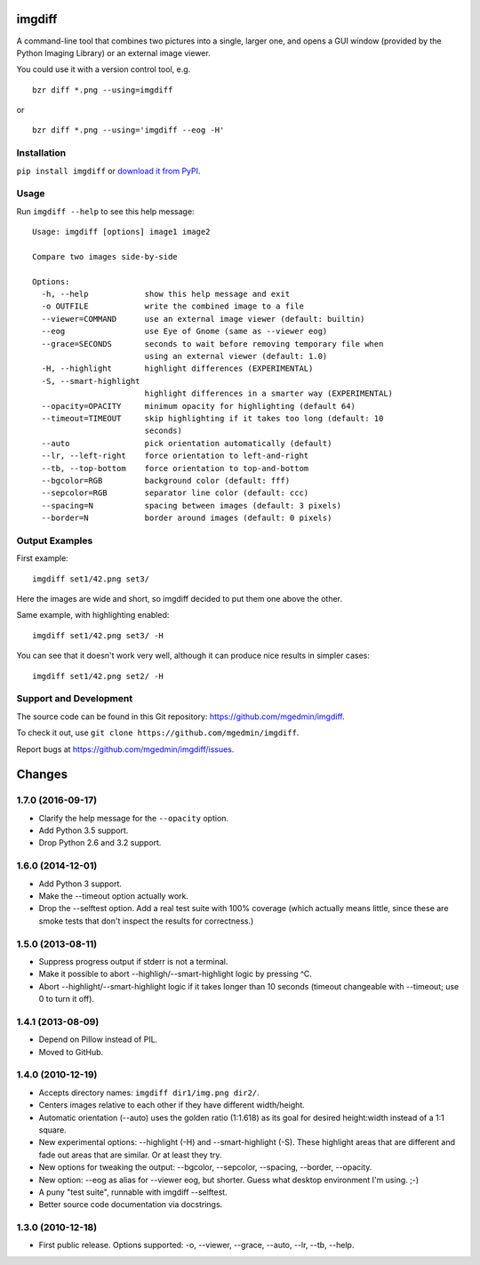 imgdiff
=======

A command-line tool that combines two pictures into a single, larger
one, and opens a GUI window (provided by the Python Imaging Library)
or an external image viewer.

You could use it with a version control tool, e.g. ::

  bzr diff *.png --using=imgdiff

or ::

  bzr diff *.png --using='imgdiff --eog -H'


Installation
------------

``pip install imgdiff`` or `download it from PyPI
<https://pypi.python.org/pypi/imgdiff>`_.


Usage
-----

Run ``imgdiff --help`` to see this help message::

    Usage: imgdiff [options] image1 image2

    Compare two images side-by-side

    Options:
      -h, --help            show this help message and exit
      -o OUTFILE            write the combined image to a file
      --viewer=COMMAND      use an external image viewer (default: builtin)
      --eog                 use Eye of Gnome (same as --viewer eog)
      --grace=SECONDS       seconds to wait before removing temporary file when
                            using an external viewer (default: 1.0)
      -H, --highlight       highlight differences (EXPERIMENTAL)
      -S, --smart-highlight
                            highlight differences in a smarter way (EXPERIMENTAL)
      --opacity=OPACITY     minimum opacity for highlighting (default 64)
      --timeout=TIMEOUT     skip highlighting if it takes too long (default: 10
                            seconds)
      --auto                pick orientation automatically (default)
      --lr, --left-right    force orientation to left-and-right
      --tb, --top-bottom    force orientation to top-and-bottom
      --bgcolor=RGB         background color (default: fff)
      --sepcolor=RGB        separator line color (default: ccc)
      --spacing=N           spacing between images (default: 3 pixels)
      --border=N            border around images (default: 0 pixels)


Output Examples
---------------

First example::

    imgdiff set1/42.png set3/

.. figure:: https://pythonhosted.org/imgdiff/example1.png
   :alt: example #1

Here the images are wide and short, so imgdiff decided to put them one above
the other.

Same example, with highlighting enabled::

    imgdiff set1/42.png set3/ -H

.. figure:: https://pythonhosted.org/imgdiff/example2.png
   :alt: example #2

You can see that it doesn't work very well, although it can produce nice
results in simpler cases::

    imgdiff set1/42.png set2/ -H

.. figure:: https://pythonhosted.org/imgdiff/example3.png
   :alt: example #3


Support and Development
-----------------------

The source code can be found in this Git repository:
https://github.com/mgedmin/imgdiff.

To check it out, use ``git clone https://github.com/mgedmin/imgdiff``.

Report bugs at https://github.com/mgedmin/imgdiff/issues.



Changes
=======

1.7.0 (2016-09-17)
------------------

- Clarify the help message for the ``--opacity`` option.

- Add Python 3.5 support.

- Drop Python 2.6 and 3.2 support.


1.6.0 (2014-12-01)
------------------

- Add Python 3 support.

- Make the --timeout option actually work.

- Drop the --selftest option.  Add a real test suite with 100% coverage
  (which actually means little, since these are smoke tests that don't
  inspect the results for correctness.)


1.5.0 (2013-08-11)
------------------

- Suppress progress output if stderr is not a terminal.

- Make it possible to abort --highligh/--smart-highlight logic by pressing ^C.

- Abort --highlight/--smart-highlight logic if it takes longer than 10 seconds
  (timeout changeable with --timeout; use 0 to turn it off).


1.4.1 (2013-08-09)
------------------

- Depend on Pillow instead of PIL.

- Moved to GitHub.


1.4.0 (2010-12-19)
------------------

- Accepts directory names: ``imgdiff dir1/img.png dir2/``.

- Centers images relative to each other if they have different width/height.

- Automatic orientation (--auto) uses the golden ratio (1:1.618) as its goal
  for desired height:width instead of a 1:1 square.

- New experimental options: --highlight (-H) and --smart-highlight (-S).
  These highlight areas that are different and fade out areas that are
  similar.  Or at least they try.

- New options for tweaking the output: --bgcolor, --sepcolor, --spacing,
  --border, --opacity.

- New option: --eog as alias for --viewer eog, but shorter.  Guess what
  desktop environment I'm using.  ;-)

- A puny "test suite", runnable with imgdiff --selftest.

- Better source code documentation via docstrings.


1.3.0 (2010-12-18)
------------------

- First public release.  Options supported: -o, --viewer, --grace, --auto,
  --lr, --tb, --help.


